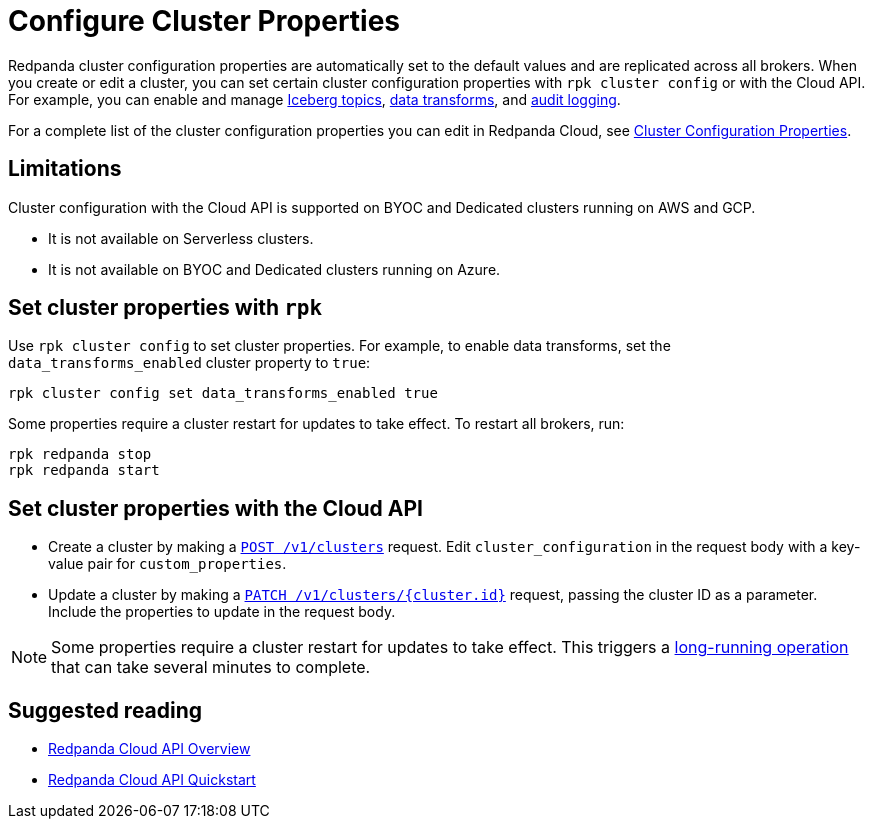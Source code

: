 = Configure Cluster Properties
:description: Learn how to configure cluster properties to enable and manage features.

Redpanda cluster configuration properties are automatically set to the default values and are replicated across all brokers. When you create or edit a cluster, you can set certain cluster configuration properties with `rpk cluster config` or with the Cloud API. For example, you can enable and manage xref:manage:iceberg/about-iceberg-topics.adoc[Iceberg topics], xref:develop:data-transforms/index.adoc[data transforms], and xref:manage:audit-logging.adoc[audit logging]. 

For a complete list of the cluster configuration properties you can edit in Redpanda Cloud, see xref:reference:properties/cluster-properties.adoc[Cluster Configuration Properties].

== Limitations

Cluster configuration with the Cloud API is supported on BYOC and Dedicated clusters running on AWS and GCP. 

- It is not available on Serverless clusters. 
- It is not available on BYOC and Dedicated clusters running on Azure.

== Set cluster properties with `rpk`

Use `rpk cluster config` to set cluster properties. For example, to enable data transforms, set the `data_transforms_enabled` cluster property to `true`:

[source,bash]
----
rpk cluster config set data_transforms_enabled true
----

Some properties require a cluster restart for updates to take effect. To restart all brokers, run:

[source,bash]
----
rpk redpanda stop
rpk redpanda start
----

== Set cluster properties with the Cloud API

* Create a cluster by making a xref:api:ROOT:cloud-controlplane-api.adoc#post-/v1/clusters[`POST /v1/clusters`] request. Edit `cluster_configuration` in the request body with a key-value pair for `custom_properties`.

* Update a cluster by making a xref:api:ROOT:cloud-controlplane-api.adoc#patch-/v1/clusters/-cluster.id-[`PATCH /v1/clusters/{cluster.id}`] request, passing the cluster ID as a parameter. Include the properties to update in the request body.

NOTE: Some properties require a cluster restart for updates to take effect. This triggers a xref:manage:api/cloud-byoc-controlplane-api.adoc#lro[long-running operation] that can take several minutes to complete.

== Suggested reading

* xref:manage:api/cloud-api-overview.adoc[Redpanda Cloud API Overview]
* xref:manage:api/cloud-api-quickstart.adoc[Redpanda Cloud API Quickstart]